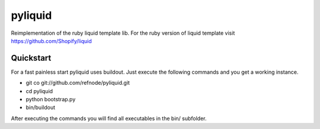 pyliquid
========

Reimplementation of the ruby liquid template lib.
For the ruby version of liquid template visit https://github.com/Shopify/liquid

Quickstart
----------

For a fast painless start pyliquid uses buildout. Just execute the following
commands and you get a working instance.

* git co git://github.com/refnode/pyliquid.git
* cd pyliquid
* python bootstrap.py
* bin/buildout

After executing the commands you will find all executables in the bin/
subfolder.

